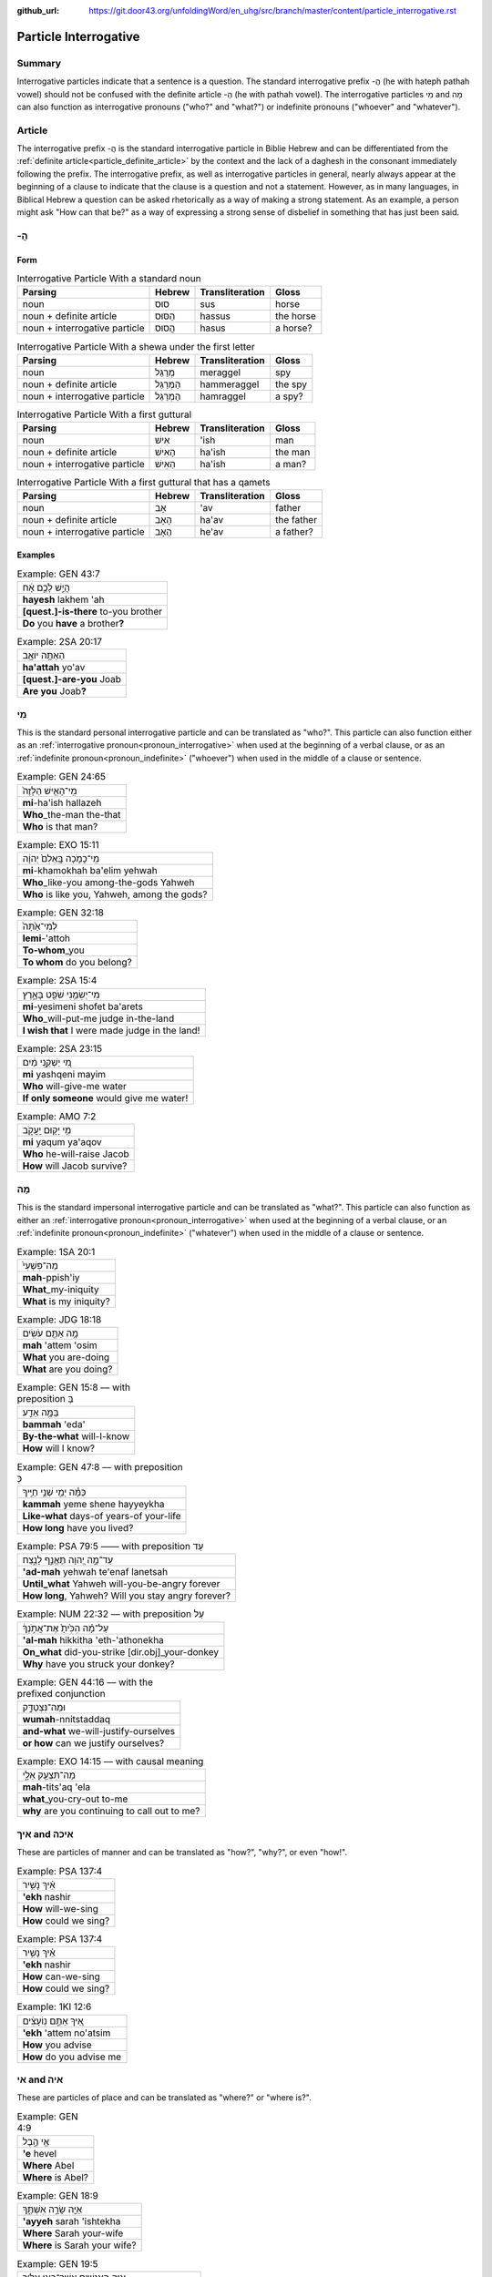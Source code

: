 :github_url: https://git.door43.org/unfoldingWord/en_uhg/src/branch/master/content/particle_interrogative.rst

.. _particle_interrogative:

Particle Interrogative
======================

Summary
-------

Interrogative particles indicate that a sentence is a question. The standard interrogative prefix -הֲ (he with
hateph pathah vowel) should not be confused with the definite article -הַ (he with pathah vowel). The interrogative particles מִי and מָה can also
function as interrogative pronouns ("who?" and "what?") or indefinite pronouns ("whoever" and "whatever").

Article
-------

The interrogative prefix -הֲ is the standard interrogative particle in Biblie Hebrew and can be differentiated
from the :ref:`definite article<particle_definite_article>` by the context and the lack of a daghesh in the consonant immediately
following the prefix. The interrogative prefix, as well as interrogative particles in general, nearly always appear at the
beginning of a clause to indicate that the clause is a question and not a statement.  However, as in many languages, in Biblical Hebrew a question can be asked rhetorically as a way
of making a strong statement.  As an example, a person might ask "How can that be?" as a way of expressing a strong sense of
disbelief in something that has just been said.

-הֲ
----

Form
~~~~

.. csv-table:: Interrogative Particle With a standard noun
  :header-rows: 1

  Parsing,Hebrew,Transliteration,Gloss
  noun,סוּס,sus,horse
  noun + definite article,הַסּוּס,hassus,the horse
  noun + interrogative particle,הֲסוּס,hasus,a horse?

.. csv-table:: Interrogative Particle With a shewa under the first letter
  :header-rows: 1

  Parsing,Hebrew,Transliteration,Gloss
  noun,מְרַגֵּל,meraggel,spy
  noun + definite article,הַמְּרַגֵּל,hammeraggel,the spy
  noun + interrogative particle,הַמְרַגֵּל,hamraggel,a spy?

.. csv-table:: Interrogative Particle With a first guttural
  :header-rows: 1

  Parsing,Hebrew,Transliteration,Gloss
  noun,אִישׁ,'ish,man
  noun + definite article,הָאִישׁ,ha'ish,the man
  noun + interrogative particle,הַאִישׁ,ha'ish,a man?

.. csv-table:: Interrogative Particle With a first guttural that has a qamets
  :header-rows: 1

  Parsing,Hebrew,Transliteration,Gloss
  noun,אָב,'av,father
  noun + definite article,הָאָב,ha'av,the father
  noun + interrogative particle,הֶאָב,he'av,a father?

Examples
~~~~~~~~

.. csv-table:: Example: GEN 43:7

  הֲיֵ֣שׁ לָכֶ֣ם אָ֔ח
  **hayesh** lakhem 'ah
  **[quest.]-is-there** to-you brother
  **Do** you **have** a brother\ **?**

.. csv-table:: Example: 2SA 20:17

  הַאַתָּ֥ה יוֹאָ֖ב
  **ha'attah** yo'av
  **[quest.]-are-you** Joab
  **Are you** Joab\ **?**

מִי
----

This is the standard personal interrogative particle and can be translated as "who?".  This particle can also function either as
an :ref:`interrogative pronoun<pronoun_interrogative>` when used at the beginning of a verbal clause, or as an
:ref:`indefinite pronoun<pronoun_indefinite>` ("whoever") when used in the middle of a clause or sentence.

.. csv-table:: Example: GEN 24:65

  מִֽי־הָאִ֤ישׁ הַלָּזֶה֙
  **mi**-ha'ish hallazeh
  **Who**\ \_the-man the-that
  **Who** is that man?

.. csv-table:: Example: EXO 15:11

  מִֽי־כָמֹ֤כָה בָּֽאֵלִם֙ יְהוָ֔ה
  **mi**-khamokhah ba'elim yehwah
  **Who**\ \_like-you among-the-gods Yahweh
  "**Who** is like you, Yahweh, among the gods?"

.. csv-table:: Example: GEN 32:18

  לְמִי־אַ֙תָּה֙
  **lemi**-'attoh
  **To-whom**\ \_you
  **To whom** do you belong?

.. csv-table:: Example: 2SA 15:4

  מִי־יְשִׂמֵ֥נִי שֹׁפֵ֖ט בָּאָ֑רֶץ
  **mi**-yesimeni shofet ba'arets
  **Who**\ \_will-put-me judge in-the-land
  **I wish that** I were made judge in the land!

.. csv-table:: Example: 2SA 23:15

  מִ֚י יַשְׁקֵ֣נִי מַ֔יִם
  **mi** yashqeni mayim
  **Who** will-give-me water
  **If only someone** would give me water!

.. csv-table:: Example: AMO 7:2

  מִ֥י יָק֖וּם יַֽעֲקֹ֑ב
  **mi** yaqum ya'aqov
  **Who** he-will-raise Jacob
  **How** will Jacob survive?

מָה
----

This is the standard impersonal interrogative particle and can be translated as "what?". This particle can also function as
either an :ref:`interrogative pronoun<pronoun_interrogative>` when used at the beginning of a verbal clause, or
an :ref:`indefinite pronoun<pronoun_indefinite>` ("whatever") when used in the middle of a clause or sentence.

.. csv-table:: Example: 1SA 20:1

  מַה־פִּשְׁעִי֙
  **mah**-ppish'iy
  **What**\ \_my-iniquity
  **What** is my iniquity?

.. csv-table:: Example: JDG 18:18

  מָ֥ה אַתֶּ֖ם עֹשִֽׂים
  **mah** 'attem 'osim
  **What** you are-doing
  **What** are you doing?

.. csv-table:: Example: GEN 15:8 –– with preposition בְּ

  בַּמָּ֥ה אֵדַ֖ע
  **bammah** 'eda'
  **By-the-what** will-I-know
  **How** will I know?

.. csv-table:: Example: GEN 47:8 –– with preposition כְּ

  כַּמָּ֕ה יְמֵ֖י שְׁנֵ֥י חַיֶּֽיךָ
  **kammah** yeme shene hayyeykha
  **Like-what** days-of years-of your-life
  **How long** have you lived?

.. csv-table:: Example: PSA 79:5 —— with preposition עַד

  עַד־מָ֣ה יְ֭הוָה תֶּאֱנַ֣ף לָנֶ֑צַח
  **'ad-mah** yehwah te'enaf lanetsah
  **Until\_what** Yahweh will-you-be-angry forever
  "**How long**, Yahweh? Will you stay angry forever?"

.. csv-table:: Example: NUM 22:32 –– with preposition עַל

  עַל־מָ֗ה הִכִּ֙יתָ֙ אֶת־אֲתֹ֣נְךָ֔
  **'al-mah** hikkitha 'eth-'athonekha
  **On\_what** did-you-strike [dir.obj]\_your-donkey
  **Why** have you struck your donkey?

.. csv-table:: Example: GEN 44:16 –– with the prefixed conjunction

  וּמַה־נִּצְטַדָּ֑ק
  **wumah**-nnitstaddaq
  **and-what** we-will-justify-ourselves
  **or how** can we justify ourselves?

.. csv-table:: Example: EXO 14:15 –– with causal meaning

  מַה־תִּצְעַ֖ק אֵלָ֑י
  **mah**-tits'aq 'ela
  **what**\ \_you-cry-out to-me
  **why** are you continuing to call out to me?


איך and איכה
-----------

These are particles of manner and can be translated as "how?", "why?", or even "how!".

.. csv-table:: Example: PSA 137:4

  אֵ֗יךְ נָשִׁ֥יר
  **'ekh** nashir
  **How** will-we-sing
  **How** could we sing?

.. csv-table:: Example: PSA 137:4

  אֵ֗יךְ נָשִׁ֥יר
  **'ekh** nashir
  **How** can-we-sing
  **How** could we sing?

.. csv-table:: Example: 1KI 12:6

  אֵ֚יךְ אַתֶּ֣ם נֽוֹעָצִ֔ים
  **'ekh** 'attem no'atsim
  **How** you advise
  **How** do you advise me

אי and איה
---------

These are particles of place and can be translated as "where?" or "where is?".

.. csv-table:: Example: GEN 4:9

  אֵ֖י הֶ֣בֶל
  **'e** hevel
  **Where** Abel
  **Where** is Abel?

.. csv-table:: Example: GEN 18:9

  אַיֵּ֖ה שָׂרָ֣ה אִשְׁתֶּ֑ךָ
  **'ayyeh** sarah 'ishtekha
  **Where** Sarah your-wife
  **Where** is Sarah your wife?

.. csv-table:: Example: GEN 19:5

  אַיֵּ֧ה הָאֲנָשִׁ֛ים אֲשֶׁר־בָּ֥אוּ אֵלֶ֖יךָ
  **'ayyeh** ha'anashim 'asher-ba'u 'eleykha
  **Where** the-men that\_came-in to-you
  **Where** are the men that came in to you?
  

מָתַי
----

This is a particle of time and can be translated as "when?". It is often used with the preposition עַד in the compound particle
עַד־מָתַי which literally means "until when?" but is usually translated "how long?".

.. csv-table:: Example: JOB 7:4

  מָתַ֣י אָ֭קוּם
  **mathay** 'aqum
  **When** will-I-get-up
  **How long will it be** until I get up?

.. csv-table:: Example: PSA 74:10

  עַד־מָתַ֣י אֱ֭לֹהִים יְחָ֣רֶף צָ֑ר
  **'ad-mathay** 'elohim yeharef tsar
  **How\_long** God will-throw-insults enemy
  "God, **how long** will our enemies make fun of you?"

לָמָ֪ה and לָֽמָּה‮‬
------------

These are particles of cause and literally mean "for what?", but they are usually translated as "why?".

.. csv-table:: Example: GEN 4:6

  לָ֚מָּה חָ֣רָה לָ֔ךְ **וְלָ֖מָּה** נָפְל֥וּ פָנֶֽיךָ
  **lommah** harah lakh **welammah** noflu faneykha
  **For-what** you-angry to-you **and-for-what** has-fallen your-face
  **Why** are you angry **and why** are you scowling?

.. csv-table:: Example: PSA 42:9 (PSA 42:10 in Hebrew)

  "לָמָ֪ה שְׁכַ֫חְתָּ֥נִי **לָֽמָּה**\ ־קֹדֵ֥ר אֵלֵ֗ךְ בְּלַ֣חַץ
     אוֹיֵֽב׃"
  **lamah** shekhahtani **lammah**-qoder 'elekh belahats 'oyev
  "**Why** have-you-forgotten-me **why** mourning I-will-go
     because-of-oppression-of enemy"
  "**Why** have you forgotten me? You know the hardships that my enemies
     bring on me."

Other interrogative particles
-----------------------------

מַדּ֖וּעַ (why?)
~~~~~~~~~~

.. csv-table:: Example: 2KI 8:12

  מַדּ֖וּעַ אֲדֹנִ֣י בֹכֶ֑ה
  **maddua'** 'adoni vokheh
  **Why** my-master is-weeping
  "Sir, **why** are you crying?"

עַד־אָן (how long?)
~~~~~~~~~~~~~~~~

.. csv-table:: Example: JOB 8:2

  עַד־אָ֥ן תְּמַלֶּל־אֵ֑לֶּה
  **'ad-'an** temallel-'elleh
  **How\_long** will-you-say\_these-things
  **How much longer** will you talk like this?

אֵ֥י מִזֶּ֖ה (from where?)
~~~~~~~~~~~~~~~~~~~

.. csv-table:: Example: 1SA 25:11

  לַֽאֲנָשִׁ֔ים אֲשֶׁר֙ לֹ֣א יָדַ֔עְתִּי **אֵ֥י מִזֶּ֖ה** הֵֽמָּה׃
  la'anashim 'asher lo yada'ti **'e mizzeh** hemmah
  to-men who not I-know **where from this** they.
  to men who come **from** I do not know **where**?
  
